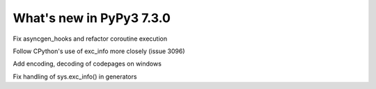 =========================
What's new in PyPy3 7.3.0
=========================

.. this is the revision after release-pypy3.6-v7.2
.. startrev: 6d2f8470165b


.. branch: py3.6-asyncgen

Fix asyncgen_hooks and refactor coroutine execution

.. branch: py3.6-exc-info

Follow CPython's use of exc_info more closely (issue 3096)

.. branch: code_page-utf8

Add encoding, decoding of codepages on windows

.. branch: py3.6-exc-info-2

Fix handling of sys.exc_info() in generators

